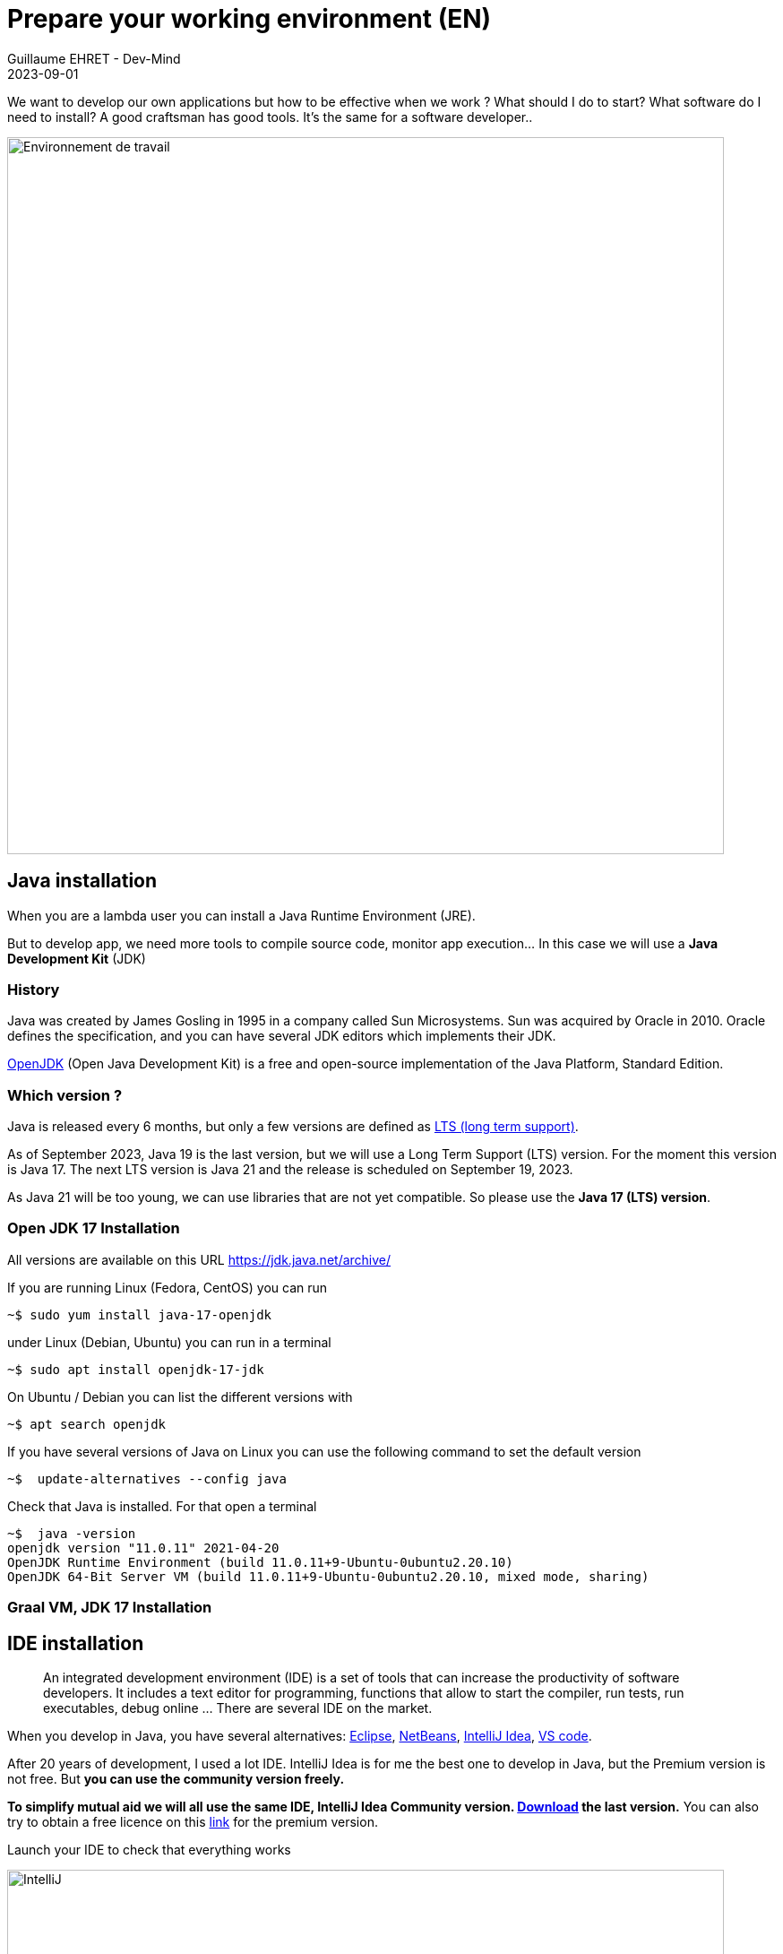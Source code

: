 :doctitle: Prepare your working environment (EN)
:description: Quels sont les outils à installer pour être un développeur full stack, Java Android et Web
:keywords: Développement, Installation
:author: Guillaume EHRET - Dev-Mind
:revdate: 2023-09-01
:category: Java, IntelliJ
:teaser:  The aim of this part is to introduce you to the links and procedure to prepare your Java Web Developer workstation
:imgteaser: ../../img/training/environnement.png

We want to develop our own applications but how to be effective when we work ? What should I do to start? What software do I need to install? A good craftsman has good tools. It's the same for a software developer..

image::../../img/training/environnement.png[Environnement de travail, width=800, align="center"]

== Java installation

When you are a lambda user you can install a Java Runtime Environment (JRE).

But to develop app, we need more tools to compile source code, monitor app execution... In this case we will use a *Java Development Kit* (JDK)

=== History

Java was created by James Gosling in 1995 in a company called Sun Microsystems. Sun was acquired by Oracle in 2010. Oracle defines the specification, and you can have several JDK editors which implements their JDK.

https://openjdk.org/[OpenJDK] (Open Java Development Kit) is a free and open-source implementation of the Java Platform, Standard Edition.


=== Which version ?

Java is released every 6 months, but only a few versions are defined as https://en.wikipedia.org/wiki/Long-term_support[LTS (long term support)].

As of September 2023, Java 19 is the last version, but we will use a Long Term Support (LTS) version. For the moment this version is Java 17. The next LTS version is Java 21 and the release is scheduled on September 19, 2023.

As Java 21 will be too young, we can use libraries that are not yet compatible. So please use the *Java 17 (LTS) version*.


=== Open JDK 17 Installation

All versions are available on this URL https://jdk.java.net/archive/

If you are running Linux (Fedora, CentOS) you can run

[source,shell]
----
~$ sudo yum install java-17-openjdk
----

under Linux (Debian, Ubuntu) you can run in a terminal

[source,shell]
----
~$ sudo apt install openjdk-17-jdk
----

On Ubuntu / Debian you can list the different versions with

[source,shell]
----
~$ apt search openjdk
----

If you have several versions of Java on Linux you can use the following command to set the default version

[source,shell]
----
~$  update-alternatives --config java
----

Check that Java is installed.
For that open a terminal

[source,shell]
----
~$  java -version
openjdk version "11.0.11" 2021-04-20
OpenJDK Runtime Environment (build 11.0.11+9-Ubuntu-0ubuntu2.20.10)
OpenJDK 64-Bit Server VM (build 11.0.11+9-Ubuntu-0ubuntu2.20.10, mixed mode, sharing)
----

=== Graal VM, JDK 17 Installation

== IDE installation

> An integrated development environment (IDE) is a set of tools that can increase the productivity of software developers.
It includes a text editor for programming, functions that allow to start the compiler, run tests, run executables, debug online ... There are several IDE on the market.

When you develop in Java, you have several alternatives: http://www.eclipse.org/downloads/[Eclipse], https://netbeans.org/[NetBeans], https://www.jetbrains.com/idea[IntelliJ Idea], https://code.visualstudio.com/[VS code].

After 20 years of development, I used a lot IDE.
IntelliJ Idea is for me the best one to develop in Java, but the Premium version is not free.
But *you can use the community version freely.*

*To simplify mutual aid we will all use the same IDE, IntelliJ Idea Community version. https://www.jetbrains.com/idea/download[Download] the last version.*
You can also try to obtain a free licence on this https://www.jetbrains.com/community/education/#students[link] for the premium version.

Launch your IDE to check that everything works

image::../../img/training/outil/idea_welcome.jpg[IntelliJ, width=800, align="center"]

.logo IntelliJ
image::../../img/training/outil/idea.svg[IntelliJ]


== Android studio

Android studio is the tool we use to write Android code. If you don't follow my courses about Android, you don't need to install this tool

You need to install it on your computer (installation requires 900MB) on https://developer.android.com/studio.

=== Installation

For a Linux installation you have to go in the installation directory (for me ~/appli) with a terminal and launch script `launch.sh`

[source,shell]
----
cd ~/appli/android-studio/bin
sh ./studio.sh
----

Follow the wizard and choose a standard installation.

It's important to do that to download the last version of Android SDK, recent images for Emulator...

image::../../img/training/android/android-studio.png[Follow wizard, width=800, align="center"]

=== Update

If you have an existing version of Android Studio on your laptop you should update Android Sdk.
For that go on menu *Tools > SDK manager*

image::../../img/training/android/android-studio-update1.png[Menu SDK manager, width=800, align="center"]

Below on my example, I have 2 versions installed : a fully Android 9.0 and a partial Android 10.0. In my case the better choice is to uncheck these 2 versions and use the last One Android 10.0+ (version 30).

image::../../img/training/android/android-studio-update2.png[Choose SDK versions, width=800, align="center"]

When you develop in Android you should always do it on the last SDK version.
Google requires you to always target this latest version when you publish apps to the official store.
